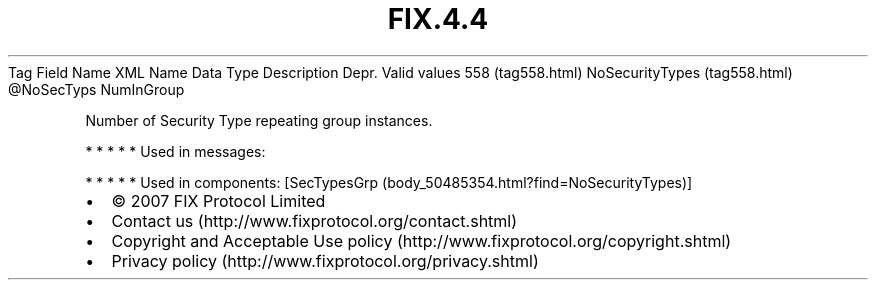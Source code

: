 .TH FIX.4.4 "" "" "Tag #558"
Tag
Field Name
XML Name
Data Type
Description
Depr.
Valid values
558 (tag558.html)
NoSecurityTypes (tag558.html)
\@NoSecTyps
NumInGroup
.PP
Number of Security Type repeating group instances.
.PP
   *   *   *   *   *
Used in messages:
.PP
   *   *   *   *   *
Used in components:
[SecTypesGrp (body_50485354.html?find=NoSecurityTypes)]

.PD 0
.P
.PD

.PP
.PP
.IP \[bu] 2
© 2007 FIX Protocol Limited
.IP \[bu] 2
Contact us (http://www.fixprotocol.org/contact.shtml)
.IP \[bu] 2
Copyright and Acceptable Use policy (http://www.fixprotocol.org/copyright.shtml)
.IP \[bu] 2
Privacy policy (http://www.fixprotocol.org/privacy.shtml)
